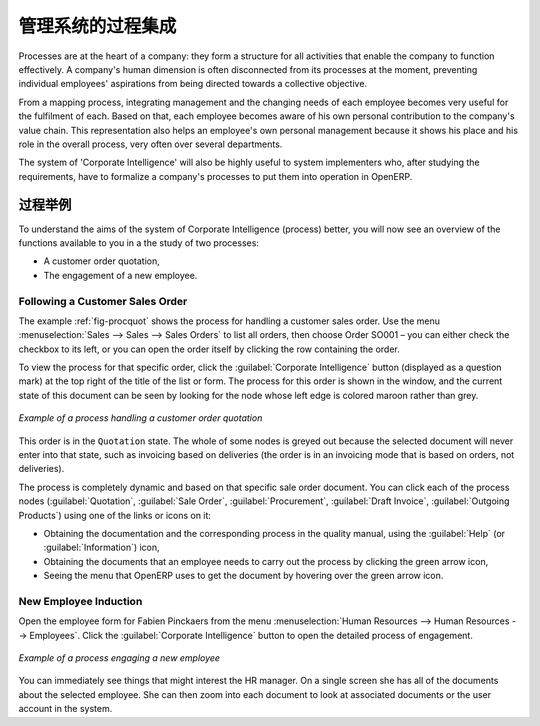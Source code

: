 .. i18n: .. index::
.. i18n:    single: process integration
.. i18n:    
.. i18n: Process Integration in the Management System
.. i18n: ============================================
..

.. index::
   single: process integration
   
管理系统的过程集成
============================================

.. i18n: Processes are at the heart of a company: they form a structure for all
.. i18n: activities that enable the company to function effectively. A company's human
.. i18n: dimension is often disconnected from its processes at the moment, preventing
.. i18n: individual employees' aspirations from being directed towards a collective
.. i18n: objective.
..

Processes are at the heart of a company: they form a structure for all
activities that enable the company to function effectively. A company's human
dimension is often disconnected from its processes at the moment, preventing
individual employees' aspirations from being directed towards a collective
objective.

.. i18n: From a mapping process, integrating management and the changing needs of each
.. i18n: employee becomes very useful for the fulfilment of each. Based on that, each
.. i18n: employee becomes aware of his own personal contribution to the company's value
.. i18n: chain. This representation also helps an employee's own personal management
.. i18n: because it shows his place and his role in the overall process, very often over
.. i18n: several departments.
..

From a mapping process, integrating management and the changing needs of each
employee becomes very useful for the fulfilment of each. Based on that, each
employee becomes aware of his own personal contribution to the company's value
chain. This representation also helps an employee's own personal management
because it shows his place and his role in the overall process, very often over
several departments.

.. i18n: The system of 'Corporate Intelligence' will also be highly useful to system
.. i18n: implementers who, after studying the requirements, have to formalize a
.. i18n: company's processes to put them into operation in OpenERP.
..

The system of 'Corporate Intelligence' will also be highly useful to system
implementers who, after studying the requirements, have to formalize a
company's processes to put them into operation in OpenERP.

.. i18n: Examples of Process
.. i18n: -------------------
..

过程举例
-------------------

.. i18n: To understand the aims of the system of Corporate Intelligence (process)
.. i18n: better, you will now see an overview of the functions available to you in a the study of
.. i18n: two processes:
..

To understand the aims of the system of Corporate Intelligence (process)
better, you will now see an overview of the functions available to you in a the study of
two processes:

.. i18n: * A customer order quotation,
.. i18n: 
.. i18n: * The engagement of a new employee.
..

* A customer order quotation,

* The engagement of a new employee.

.. i18n: .. index::
.. i18n:    single: process; customer order
..

.. index::
   single: process; customer order

.. i18n: Following a Customer Sales Order
.. i18n: ^^^^^^^^^^^^^^^^^^^^^^^^^^^^^^^^
..

Following a Customer Sales Order
^^^^^^^^^^^^^^^^^^^^^^^^^^^^^^^^

.. i18n: The example :ref:`fig-procquot` shows the process for handling a customer sales order. Use
.. i18n: the menu :menuselection:`Sales --> Sales --> Sales Orders` to list all orders, then choose
.. i18n: Order SO001 – you can either check the checkbox to its left, or you can open
.. i18n: the order itself by clicking the row containing the order.
..

The example :ref:`fig-procquot` shows the process for handling a customer sales order. Use
the menu :menuselection:`Sales --> Sales --> Sales Orders` to list all orders, then choose
Order SO001 – you can either check the checkbox to its left, or you can open
the order itself by clicking the row containing the order.

.. i18n: To view the process for that specific order, click the :guilabel:`Corporate Intelligence`
.. i18n: button (displayed as a question mark) at the
.. i18n: top right of the title of the list or form. The process for this order is shown in the
.. i18n: window, and the current state of this document can be seen by looking for the
.. i18n: node whose left edge is colored maroon rather than grey.
..

To view the process for that specific order, click the :guilabel:`Corporate Intelligence`
button (displayed as a question mark) at the
top right of the title of the list or form. The process for this order is shown in the
window, and the current state of this document can be seen by looking for the
node whose left edge is colored maroon rather than grey.

.. i18n: .. _fig-procquot:
.. i18n: 
.. i18n: .. figure:: images/process_quotation_flow.png
.. i18n:    :scale: 75
.. i18n:    :align: center
.. i18n: 
.. i18n:    *Example of a process handling a customer order quotation*
..

.. _fig-procquot:

.. figure:: images/process_quotation_flow.png
   :scale: 75
   :align: center

   *Example of a process handling a customer order quotation*

.. i18n: This order is in the ``Quotation`` state. The whole of some nodes is greyed out
.. i18n: because the selected document will never enter into that state, such as
.. i18n: invoicing based on deliveries (the order is in an invoicing mode that is based
.. i18n: on orders, not deliveries).
..

This order is in the ``Quotation`` state. The whole of some nodes is greyed out
because the selected document will never enter into that state, such as
invoicing based on deliveries (the order is in an invoicing mode that is based
on orders, not deliveries).

.. i18n: The process is completely dynamic and based on that specific sale order
.. i18n: document. You can click each of the process nodes (:guilabel:`Quotation`, :guilabel:`Sale Order`,
.. i18n: :guilabel:`Procurement`, :guilabel:`Draft Invoice`, :guilabel:`Outgoing Products`) using one of the
.. i18n: links or icons on it:
..

The process is completely dynamic and based on that specific sale order
document. You can click each of the process nodes (:guilabel:`Quotation`, :guilabel:`Sale Order`,
:guilabel:`Procurement`, :guilabel:`Draft Invoice`, :guilabel:`Outgoing Products`) using one of the
links or icons on it:

.. i18n: * Obtaining the documentation and the corresponding process in the quality manual, using the
.. i18n:   :guilabel:`Help` (or :guilabel:`Information`) icon,
.. i18n: 
.. i18n: * Obtaining the documents that an employee needs to carry out the process by clicking the green
.. i18n:   arrow icon,
.. i18n: 
.. i18n: * Seeing the menu that OpenERP uses to get the document by hovering over the green arrow icon.
..

* Obtaining the documentation and the corresponding process in the quality manual, using the
  :guilabel:`Help` (or :guilabel:`Information`) icon,

* Obtaining the documents that an employee needs to carry out the process by clicking the green
  arrow icon,

* Seeing the menu that OpenERP uses to get the document by hovering over the green arrow icon.

.. i18n: .. index::
.. i18n:    single: process; new employee
..

.. index::
   single: process; new employee

.. i18n: New Employee Induction
.. i18n: ^^^^^^^^^^^^^^^^^^^^^^
..

New Employee Induction
^^^^^^^^^^^^^^^^^^^^^^

.. i18n: Open the employee form for Fabien Pinckaers from the menu
.. i18n: :menuselection:`Human Resources --> Human Resources --> Employees`.
.. i18n: Click the :guilabel:`Corporate Intelligence` button to open the detailed
.. i18n: process of engagement.
..

Open the employee form for Fabien Pinckaers from the menu
:menuselection:`Human Resources --> Human Resources --> Employees`.
Click the :guilabel:`Corporate Intelligence` button to open the detailed
process of engagement.

.. i18n: .. figure:: images/process_employee_flow.png
.. i18n:    :scale: 75
.. i18n:    :align: center
.. i18n: 
.. i18n:    *Example of a process engaging a new employee*
..

.. figure:: images/process_employee_flow.png
   :scale: 75
   :align: center

   *Example of a process engaging a new employee*

.. i18n: You can immediately see things that might interest the HR manager. On a single
.. i18n: screen she has all of the documents about the selected employee. She can then
.. i18n: zoom into each document to look at associated documents or
.. i18n: the user account in the system.
..

You can immediately see things that might interest the HR manager. On a single
screen she has all of the documents about the selected employee. She can then
zoom into each document to look at associated documents or
the user account in the system.

.. i18n: .. Copyright © Open Object Press. All rights reserved.
..

.. Copyright © Open Object Press. All rights reserved.

.. i18n: .. You may take electronic copy of this publication and distribute it if you don't
.. i18n: .. change the content. You can also print a copy to be read by yourself only.
..

.. You may take electronic copy of this publication and distribute it if you don't
.. change the content. You can also print a copy to be read by yourself only.

.. i18n: .. We have contracts with different publishers in different countries to sell and
.. i18n: .. distribute paper or electronic based versions of this book (translated or not)
.. i18n: .. in bookstores. This helps to distribute and promote the OpenERP product. It
.. i18n: .. also helps us to create incentives to pay contributors and authors using author
.. i18n: .. rights of these sales.
..

.. We have contracts with different publishers in different countries to sell and
.. distribute paper or electronic based versions of this book (translated or not)
.. in bookstores. This helps to distribute and promote the OpenERP product. It
.. also helps us to create incentives to pay contributors and authors using author
.. rights of these sales.

.. i18n: .. Due to this, grants to translate, modify or sell this book are strictly
.. i18n: .. forbidden, unless Tiny SPRL (representing Open Object Press) gives you a
.. i18n: .. written authorisation for this.
..

.. Due to this, grants to translate, modify or sell this book are strictly
.. forbidden, unless Tiny SPRL (representing Open Object Press) gives you a
.. written authorisation for this.

.. i18n: .. Many of the designations used by manufacturers and suppliers to distinguish their
.. i18n: .. products are claimed as trademarks. Where those designations appear in this book,
.. i18n: .. and Open Object Press was aware of a trademark claim, the designations have been
.. i18n: .. printed in initial capitals.
..

.. Many of the designations used by manufacturers and suppliers to distinguish their
.. products are claimed as trademarks. Where those designations appear in this book,
.. and Open Object Press was aware of a trademark claim, the designations have been
.. printed in initial capitals.

.. i18n: .. While every precaution has been taken in the preparation of this book, the publisher
.. i18n: .. and the authors assume no responsibility for errors or omissions, or for damages
.. i18n: .. resulting from the use of the information contained herein.
..

.. While every precaution has been taken in the preparation of this book, the publisher
.. and the authors assume no responsibility for errors or omissions, or for damages
.. resulting from the use of the information contained herein.

.. i18n: .. Published by Open Object Press, Grand Rosière, Belgium
..

.. Published by Open Object Press, Grand Rosière, Belgium
